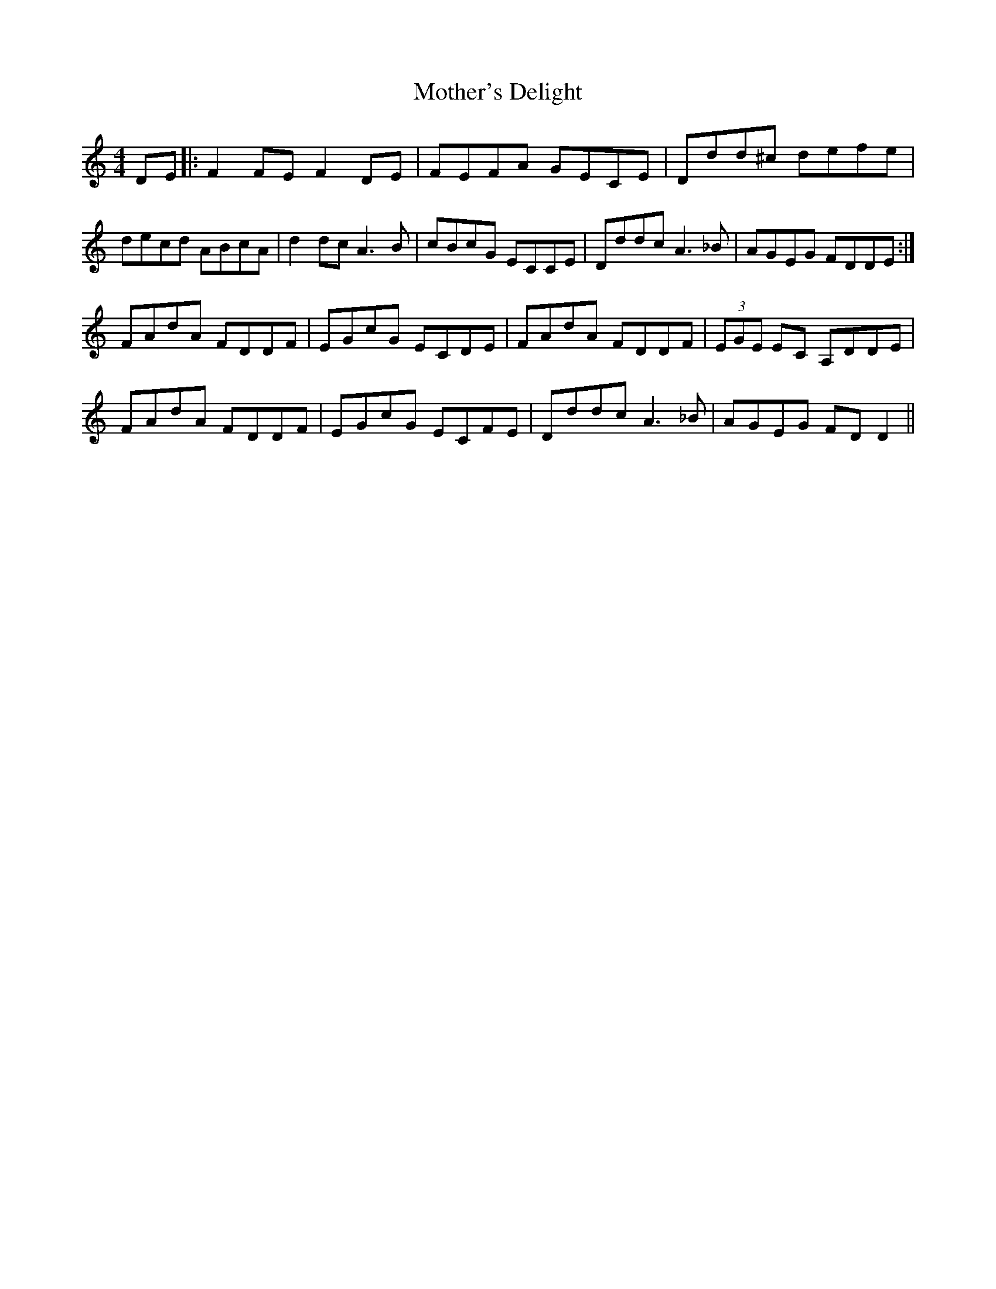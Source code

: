 X: 27850
T: Mother's Delight
R: reel
M: 4/4
K: Ddorian
DE|:F2 FE F2 DE|FEFA GECE|Ddd^c defe|
decd ABcA|d2 dc A3B|cBcG ECCE|Dddc A3_B|AGEG FDDE:|
FAdA FDDF|EGcG ECDE|FAdA FDDF|(3EGE EC A,DDE|
FAdA FDDF|EGcG ECFE|Dddc A3_B|AGEG FDD2||

